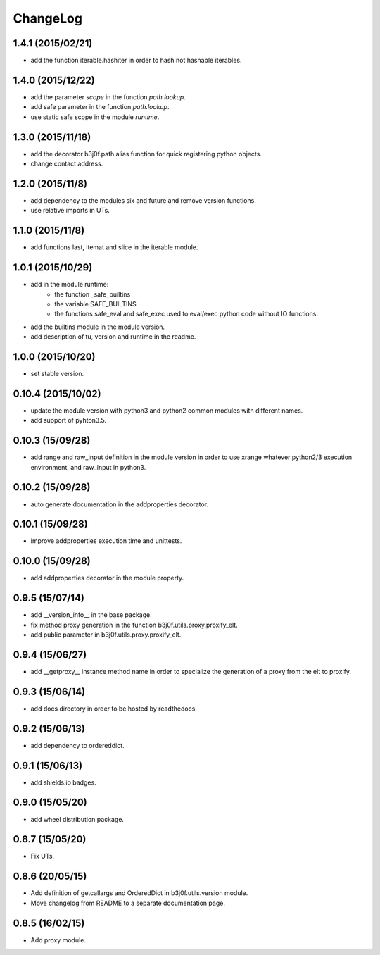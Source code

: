 ChangeLog
=========

1.4.1 (2015/02/21)
------------------

- add the function iterable.hashiter in order to hash not hashable iterables.

1.4.0 (2015/12/22)
------------------

- add the parameter `scope` in the function `path.lookup`.
- add safe parameter in the function `path.lookup`.
- use static safe scope in the module `runtime`.

1.3.0 (2015/11/18)
------------------

- add the decorator b3j0f.path.alias function for quick registering python objects.
- change contact address.

1.2.0 (2015/11/8)
-----------------

- add dependency to the modules six and future and remove version functions.
- use relative imports in UTs.

1.1.0 (2015/11/8)
-----------------

- add functions last, itemat and slice in the iterable module.

1.0.1 (2015/10/29)
------------------

- add in the module runtime:
   - the function _safe_builtins
   - the variable SAFE_BUILTINS
   - the functions safe_eval and safe_exec used to eval/exec python code without IO functions.
- add the builtins module in the module version.
- add description of tu, version and runtime in the readme.

1.0.0 (2015/10/20)
------------------

- set stable version.

0.10.4 (2015/10/02)
-------------------

- update the module version with python3 and python2 common modules with different names.
- add support of pyhton3.5.

0.10.3 (15/09/28)
-----------------

- add range and raw_input definition in the module version in order to use xrange whatever python2/3 execution environment, and raw_input in python3.

0.10.2 (15/09/28)
-----------------

- auto generate documentation in the addproperties decorator.

0.10.1 (15/09/28)
-----------------

- improve addproperties execution time and unittests.

0.10.0 (15/09/28)
-----------------

- add addproperties decorator in the module property.

0.9.5 (15/07/14)
----------------

- add __version_info__ in the base package.
- fix method proxy generation in the function b3j0f.utils.proxy.proxify_elt.
- add public parameter in b3j0f.utils.proxy.proxify_elt.

0.9.4 (15/06/27)
----------------

- add __getproxy__ instance method name in order to specialize the generation of a proxy from the elt to proxify.

0.9.3 (15/06/14)
----------------

- add docs directory in order to be hosted by readthedocs.

0.9.2 (15/06/13)
----------------

- add dependency to ordereddict.

0.9.1 (15/06/13)
----------------

- add shields.io badges.

0.9.0 (15/05/20)
--------------

- add wheel distribution package.

0.8.7 (15/05/20)
----------------

- Fix UTs.

0.8.6 (20/05/15)
----------------

- Add definition of getcallargs and OrderedDict in b3j0f.utils.version module.
- Move changelog from README to a separate documentation page.

0.8.5 (16/02/15)
----------------

- Add proxy module.
